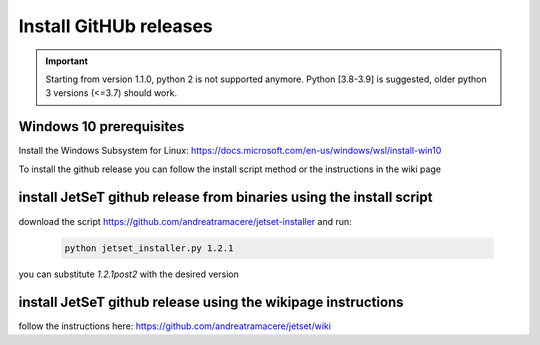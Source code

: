.. _install_pre_file:

Install GitHUb releases
=======================

.. important::
    Starting from version 1.1.0, python 2 is not supported anymore. Python [3.8-3.9] is suggested, older python 3 versions (<=3.7)  should work.


Windows 10 prerequisites
------------------------
Install the Windows Subsystem for Linux: https://docs.microsoft.com/en-us/windows/wsl/install-win10

To install the github release you can follow the install script method or the instructions in the wiki page

install  JetSeT github release from binaries using the install script
-----------------------------------------------------------------
download the script https://github.com/andreatramacere/jetset-installer
and run:
 .. code-block:: bash

      python jetset_installer.py 1.2.1

you can substitute `1.2.1post2` with the desired version 

install  JetSeT github release using the wikipage instructions
----------------------------------------------------------
follow the instructions here: https://github.com/andreatramacere/jetset/wiki